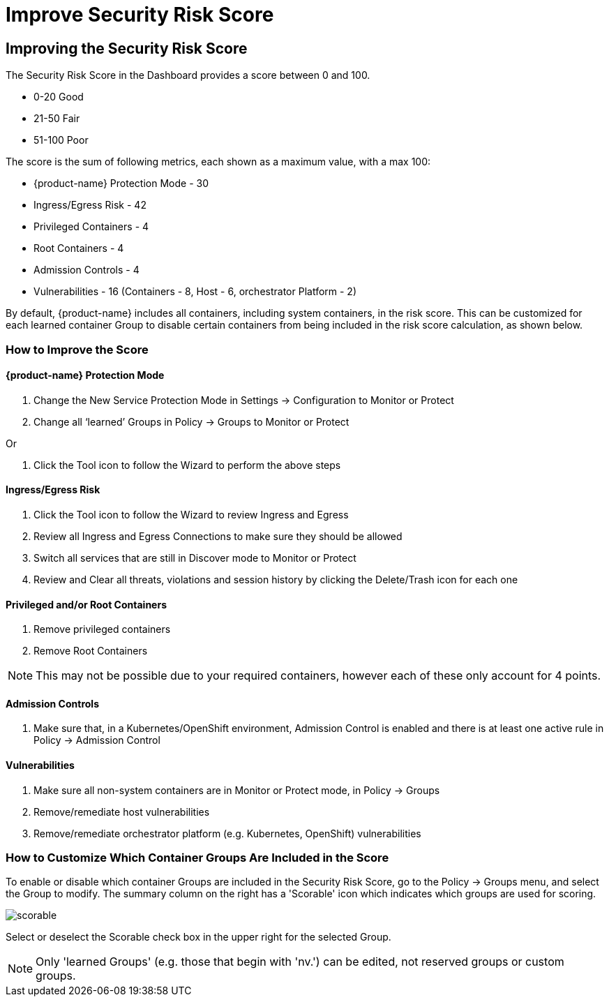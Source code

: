 = Improve Security Risk Score
:page-opendocs-origin: /04.navigation/03.improve_score/03.improve_score.md
:page-opendocs-slug:  /navigation/improve_score

== Improving the Security Risk Score

The Security Risk Score in the Dashboard provides a score between 0 and 100.

* 0-20 Good
* 21-50 Fair
* 51-100 Poor

The score is the sum of following metrics, each shown as a maximum value, with a max 100:

* {product-name} Protection Mode - 30
* Ingress/Egress Risk - 42
* Privileged Containers - 4
* Root Containers - 4
* Admission Controls - 4
* Vulnerabilities - 16 (Containers - 8, Host - 6, orchestrator Platform - 2)

By default, {product-name} includes all containers, including system containers, in the risk score. This can be customized for each learned container Group to disable certain containers from being included in the risk score calculation, as shown below.

=== How to Improve the Score

==== {product-name} Protection Mode

. Change the New Service Protection Mode in Settings -> Configuration to Monitor or Protect
. Change all '`learned`' Groups in Policy -> Groups to Monitor or Protect

Or

. Click the Tool icon to follow the Wizard to perform the above steps

==== Ingress/Egress Risk

. Click the Tool icon to follow the Wizard to review Ingress and Egress
. Review all Ingress and Egress Connections to make sure they should be allowed
. Switch all services that are still in Discover mode to Monitor or Protect
. Review and Clear all threats, violations and session history by clicking the Delete/Trash icon for each one

==== Privileged and/or Root Containers

. Remove privileged containers
. Remove Root Containers


[NOTE]
====
This may not be possible due to your required containers, however each of these only account for 4 points.
====

==== Admission Controls

. Make sure that, in a Kubernetes/OpenShift environment, Admission Control is enabled and there is at least one active rule in Policy -> Admission Control

==== Vulnerabilities

. Make sure all non-system containers are in Monitor or Protect mode, in Policy -> Groups
. Remove/remediate host vulnerabilities
. Remove/remediate orchestrator platform (e.g. Kubernetes, OpenShift) vulnerabilities

=== How to Customize Which Container Groups Are Included in the Score

To enable or disable which container Groups are included in the Security Risk Score, go to the Policy -> Groups menu, and select the Group to modify. The summary column on the right has a 'Scorable' icon which indicates which groups are used for scoring.

image:risk_scorable.png[scorable]

Select or deselect the Scorable check box in the upper right for the selected Group.

[NOTE]
====
Only 'learned Groups' (e.g. those that begin with 'nv.') can be edited, not reserved groups or custom groups.
====
